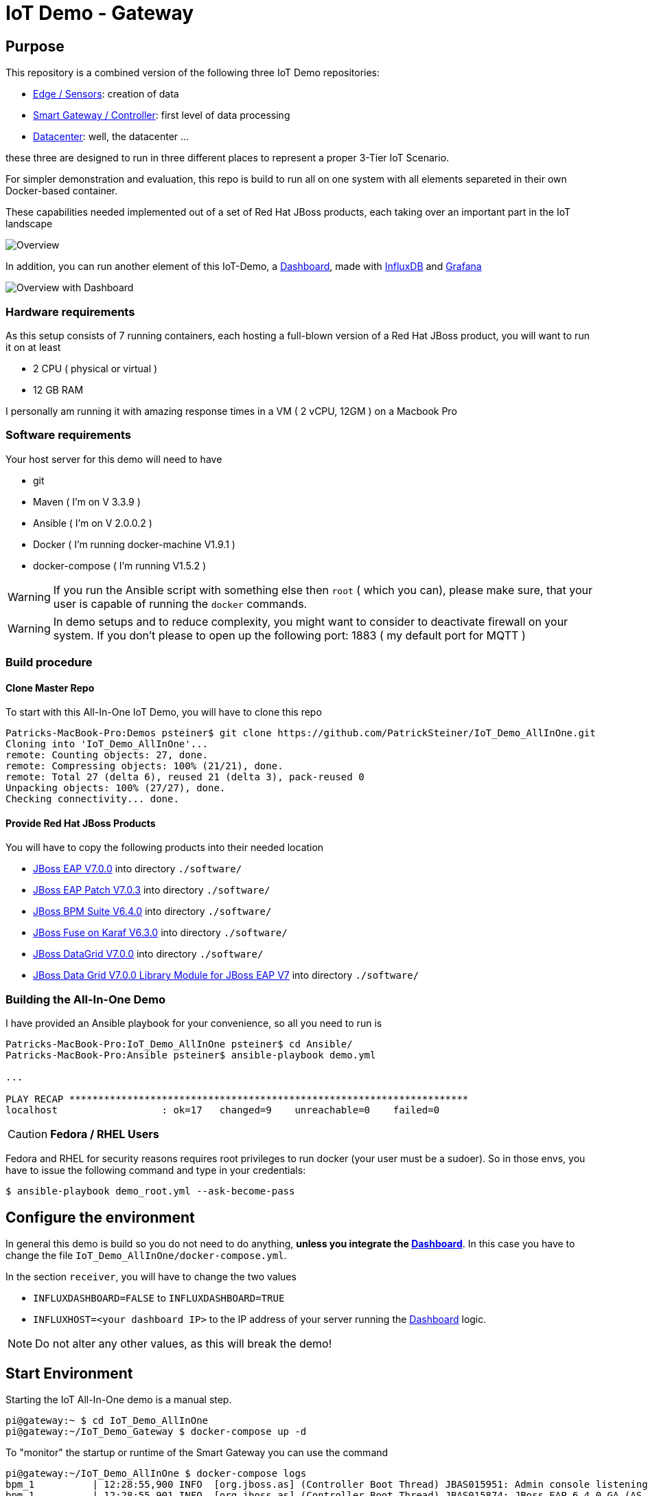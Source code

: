 = IoT Demo - Gateway

:Author:    Patrick Steiner
:Email:     psteiner@redhat.com
:Date:      23.01.2016

:toc: macro

toc::[]

== Purpose
This repository is a combined version of the following three IoT Demo repositories:


* https://github.com/PatrickSteiner/IoT_Demo_Sensors[Edge / Sensors]: creation of data
* https://github.com/PatrickSteiner/IoT_Demo_Gateway[Smart Gateway / Controller]: first level of data processing
* https://github.com/PatrickSteiner/IoT_Demo_Datacenter[Datacenter]: well, the datacenter ...

these three are designed to run in three different places to represent a proper 3-Tier IoT Scenario.

For simpler demonstration and evaluation, this repo is build to run all on one system with all elements separeted
in their own Docker-based container.

These capabilities needed implemented  out of a set of
Red Hat JBoss products, each taking over an important part in the IoT landscape

image::pictures/Overview.png[]

In addition, you can run another element of this IoT-Demo, a https://github.com/PatrickSteiner/IoT_Demo_Dashboard[Dashboard], made with
https://www.influxdata.com/[InfluxDB] and https://grafana.com/[Grafana]

image::pictures/Overview_with_Dashboard.png[]

=== Hardware requirements
As this setup consists of 7 running containers, each hosting a full-blown version
of a Red Hat JBoss product, you will want to run it on at least

 * 2 CPU ( physical or virtual )
 * 12 GB RAM

I personally am running it with amazing response times in a VM ( 2 vCPU, 12GM ) on a Macbook Pro

=== Software requirements
Your host server for this demo will need to have

 * git
 * Maven ( I'm on V 3.3.9 )
 * Ansible ( I'm on V 2.0.0.2 )
 * Docker ( I'm running docker-machine V1.9.1 )
 * docker-compose ( I'm running V1.5.2 )

WARNING: If you run the Ansible script with something else then `root` ( which you can), please make sure, that your user is capable of running the `docker` commands.

WARNING: In demo setups and to reduce complexity, you might want to consider to
deactivate firewall on your system.
If you don't please to open up the following port: 1883 ( my default port for MQTT )

=== Build procedure

==== Clone Master Repo
To start with this All-In-One IoT Demo, you will have to clone this repo

```
Patricks-MacBook-Pro:Demos psteiner$ git clone https://github.com/PatrickSteiner/IoT_Demo_AllInOne.git
Cloning into 'IoT_Demo_AllInOne'...
remote: Counting objects: 27, done.
remote: Compressing objects: 100% (21/21), done.
remote: Total 27 (delta 6), reused 21 (delta 3), pack-reused 0
Unpacking objects: 100% (27/27), done.
Checking connectivity... done.
```

==== Provide Red Hat JBoss Products
You will have to copy the following products into their needed location

 * https://access.redhat.com/jbossnetwork/restricted/softwareDownload.html?softwareId=43891[JBoss EAP V7.0.0] into directory `./software/`
 * https://access.redhat.com/jbossnetwork/restricted/softwareDownload.html?softwareId=47721[JBoss EAP Patch V7.0.3] into directory `./software/`
 * https://access.redhat.com/jbossnetwork/restricted/softwareDownload.html?softwareId=48441[JBoss BPM Suite V6.4.0] into directory `./software/`
 * https://access.redhat.com/jbossnetwork/restricted/softwareDownload.html?softwareId=46901[JBoss Fuse on Karaf V6.3.0] into directory `./software/`
 * https://access.redhat.com/jbossnetwork/restricted/softwareDownload.html?softwareId=45511[JBoss DataGrid V7.0.0] into directory `./software/`
 * https://access.redhat.com/jbossnetwork/restricted/softwareDownload.html?softwareId=45561[JBoss Data Grid V7.0.0 Library Module for JBoss EAP V7] into directory `./software/`


=== Building the All-In-One Demo
I have provided an Ansible playbook for your convenience, so all you need to run is

```
Patricks-MacBook-Pro:IoT_Demo_AllInOne psteiner$ cd Ansible/
Patricks-MacBook-Pro:Ansible psteiner$ ansible-playbook demo.yml

...

PLAY RECAP *********************************************************************
localhost                  : ok=17   changed=9    unreachable=0    failed=0
```


CAUTION: *Fedora / RHEL Users*

Fedora and RHEL for security reasons requires root privileges to run docker (your user must be a sudoer).
So in those envs, you have to issue the following command and type in your credentials:

```
$ ansible-playbook demo_root.yml --ask-become-pass
```

== Configure the environment
In general this demo is build so you do not need to do anything, *unless you
integrate the https://github.com/PatrickSteiner/IoT_Demo_Dashboard[Dashboard]*.
In this case you have to change the file `IoT_Demo_AllInOne/docker-compose.yml`.

In the section `receiver`, you will have to change the two values

 * `INFLUXDASHBOARD=FALSE` to `INFLUXDASHBOARD=TRUE`
 * `INFLUXHOST=<your dashboard IP>` to the IP address of your server running the https://github.com/PatrickSteiner/IoT_Demo_Dashboard[Dashboard] logic.

[NOTE]
====
Do not alter any other values, as this will break the demo!
====

== Start Environment
Starting the IoT All-In-One demo is  a manual step.

```
pi@gateway:~ $ cd IoT_Demo_AllInOne
pi@gateway:~/IoT_Demo_Gateway $ docker-compose up -d
```

To "monitor" the startup or runtime of the Smart Gateway you can use the command

```
pi@gateway:~/IoT_Demo_AllInOne $ docker-compose logs
bpm_1          | 12:28:55,900 INFO  [org.jboss.as] (Controller Boot Thread) JBAS015951: Admin console listening on http://0.0.0.0:9990
bpm_1          | 12:28:55,901 INFO  [org.jboss.as] (Controller Boot Thread) JBAS015874: JBoss EAP 6.4.0.GA (AS 7.5.0.Final-redhat-21) started in 98012ms - Started 1106 of 1143 services (82 services are lazy, passive or on-demand)
```

Once you see the `100%` you are good to go!

To access the various Web-UIs you can use the following links

[width="80%",frame="topbot",options="header,footer"]
|==================================
| Role | URL | uid / password
| Fuse in Datacenter | http://localhost:8181/hawtio/login | admin / change12_me
| Fuse on Gateway | http://localhost:8182/hawtio/login | admin / change12_me
| BPM Suite | http://localhost:8080/business-central/kie-wb.html | psteiner / change12_me
| phpPgAdmin for Postgres | http://localhost/phpPgAdmin/ | psteiner / change12_me
|==================================

=== Deploy BPM Process
Until now, I have not found an automated way to build and deploy the business process
within JBoss BPM Suite. So to do that, you will have to

 1. Upload `IoT_Demo_Datacenter/bpm/LightWorkItemHandler/target/lightWorkItemHandler-1.0.0-SNAPSHOT.jar` to the repository of JBoss BPM Suite
 2. Build & Deploy the process from the Project Explorer of JBoss BPM Suite.

=== Generate Testdata
If you should not have a physical sensor who reports data out IoT Demo, then you
can use the provided Software-Sensor, which is just a simple Java programm
which produces testdata and sends it to the MQTT Broker of the Gateway.

Please take a look at the file `./run.sh` which should be self-explanatory.
As the rule to create an alert and with the alert a JBoss BPM process is expecting
a temperature reading of >= 27, there is also a script `./runHigh.sh` which
will do just that.

